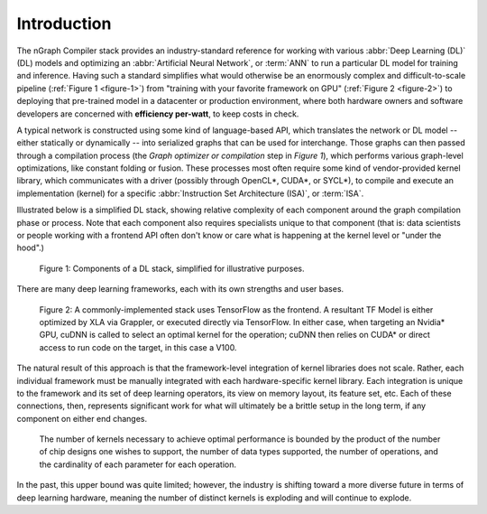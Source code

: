 .. introduction:

############
Introduction
############

The nGraph Compiler stack provides an industry-standard reference for working
with various :abbr:`Deep Learning (DL)` (DL) models and optimizing an 
:abbr:`Artificial Neural Network`, or :term:`ANN` to run a particular DL model 
for training and inference. Having such a standard simplifies what would 
otherwise be an enormously complex and difficult-to-scale pipeline 
(:ref:`Figure 1 <figure-1>`) from "training with your favorite framework on GPU" 
(:ref:`Figure 2 <figure-2>`) to deploying that pre-trained model in a datacenter 
or production environment, where both hardware owners and software developers 
are concerned with **efficiency per-watt**, to keep costs in check.

A typical network is constructed using some kind of language-based API, which 
translates the network or DL model -- either statically or dynamically -- into 
serialized graphs that can be used for interchange. Those graphs can then passed 
through  a compilation process (the *Graph optimizer or compilation* step in 
*Figure 1*), which performs various graph-level optimizations, like constant 
folding or fusion. These processes most often require some kind of vendor-provided 
kernel library, which communicates with a driver (possibly through OpenCL\*, 
CUDA\*, or SYCL\*), to compile and execute an implementation (kernel) for a 
specific :abbr:`Instruction Set Architecture (ISA)`, or :term:`ISA`.

Illustrated below is a simplified DL stack, showing relative complexity of 
each component around the graph compilation phase or process. Note that each 
component also requires specialists unique to that component (that is: data 
scientists or people working with a frontend API often don't know or care 
what is happening at the kernel level or "under the hood".)

.. _figure-1:

.. figure:: ../graphics/components-dl-stack.png
   :width: 650px
   :alt: A simplified DL stack

   Figure 1: Components of a DL stack, simplified for illustrative purposes.

There are many deep learning frameworks, each with its own strengths and 
user bases.

.. _figure-2:

.. figure:: ../graphics/a-common-stack.png
   :width: 650px
   :alt: A common implementation

   Figure 2: A commonly-implemented stack uses TensorFlow as the frontend. A 
   resultant TF Model is either optimized by XLA via Grappler, or executed 
   directly via TensorFlow. In either case, when targeting an Nvidia\* GPU, 
   cuDNN is called to select an optimal kernel for the operation; cuDNN then 
   relies on CUDA\* or direct access to run code on the target, in this case 
   a V100.

The natural result of this approach is that the framework-level integration of 
kernel libraries does not scale. Rather, each individual framework must be 
manually integrated with each hardware-specific kernel library. Each integration 
is unique to the framework and its set of deep learning operators, its view on 
memory layout, its feature set, etc. Each of these connections, then, represents 
significant work for what will ultimately be a brittle setup in the long term, 
if any component on either end changes.  

.. _figure-3:

.. figure:: ../graphics/dl-current-state.png
   :width: 650px
   :alt: Scalability matters

   The number of kernels necessary to achieve optimal performance is bounded by 
   the product of the number of chip designs one wishes to support, the number 
   of data types supported, the number of operations, and the cardinality of 
   each parameter for each operation.

In the past, this upper bound was quite limited; however, the industry is 
shifting toward a more diverse future in terms of deep learning hardware, 
meaning the number of distinct kernels is exploding and will continue to explode.
